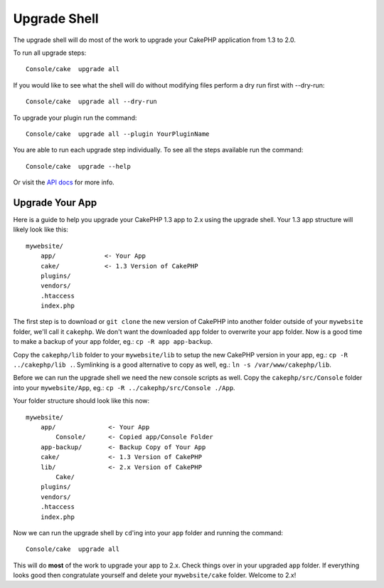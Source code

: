 .. _upgrade-shell:

Upgrade Shell
#############

The upgrade shell will do most of the work to upgrade your CakePHP application
from 1.3 to 2.0.

To run all upgrade steps::

    Console/cake  upgrade all

If you would like to see what the shell will do without modifying files perform
a dry run first with --dry-run::

    Console/cake  upgrade all --dry-run

To upgrade your plugin run the command::

    Console/cake  upgrade all --plugin YourPluginName

You are able to run each upgrade step individually. To see all the steps
available run the command::

    Console/cake  upgrade --help

Or visit the `API docs <http://api.cakephp.org/2.4/class-UpgradeShell.html>`_ for more info.

Upgrade Your App
----------------

Here is a guide to help you upgrade your CakePHP 1.3 app to 2.x using the
upgrade shell. Your 1.3 app structure will likely look like this::

    mywebsite/
        app/             <- Your App
        cake/            <- 1.3 Version of CakePHP
        plugins/
        vendors/
        .htaccess
        index.php

The first step is to download or ``git clone`` the new version of CakePHP into
another folder outside of your ``mywebsite`` folder, we'll call it ``cakephp``.
We don't want the downloaded ``app`` folder to overwrite your app folder. Now is
a good time to make a backup of your app folder, eg.: ``cp -R app app-backup``.

Copy the ``cakephp/lib`` folder to your ``mywebsite/lib`` to setup the new
CakePHP version in your app, eg.: ``cp -R ../cakephp/lib .``. Symlinking is a
good alternative to copy as well, eg.: ``ln -s /var/www/cakephp/lib``.

Before we can run the upgrade shell we need the new console scripts as well.
Copy the ``cakephp/src/Console`` folder into your ``mywebsite/App``, eg.:
``cp -R ../cakephp/src/Console ./App``.

Your folder structure should look like this now::

    mywebsite/
        app/              <- Your App
            Console/      <- Copied app/Console Folder
        app-backup/       <- Backup Copy of Your App
        cake/             <- 1.3 Version of CakePHP
        lib/              <- 2.x Version of CakePHP
            Cake/
        plugins/
        vendors/
        .htaccess
        index.php

Now we can run the upgrade shell by ``cd``'ing into your ``app`` folder and
running the command::

    Console/cake  upgrade all

This will do **most** of the work to upgrade your app to 2.x. Check things over
in your upgraded ``app`` folder. If everything looks good then congratulate
yourself and delete your ``mywebsite/cake`` folder. Welcome to 2.x!

.. meta::
    :title lang=en: .. _upgrade-shell:
    :keywords lang=en: api docs,shell
